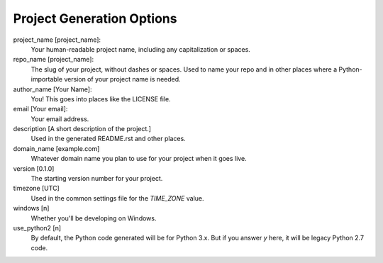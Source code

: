 Project Generation Options
==========================

project_name [project_name]:
    Your human-readable project name, including any capitalization or spaces.

repo_name [project_name]:
    The slug of your project, without dashes or spaces. Used to name your repo
    and in other places where a Python-importable version of your project name
    is needed.

author_name [Your Name]:
    You! This goes into places like the LICENSE file.

email [Your email]:
    Your email address.

description [A short description of the project.]
    Used in the generated README.rst and other places.

domain_name [example.com]
    Whatever domain name you plan to use for your project when it goes live.

version [0.1.0]
    The starting version number for your project.

timezone [UTC]
    Used in the common settings file for the `TIME_ZONE` value.

windows [n]
    Whether you'll be developing on Windows.

use_python2 [n]
    By default, the Python code generated will be for Python 3.x. But if you
    answer `y` here, it will be legacy Python 2.7 code.
